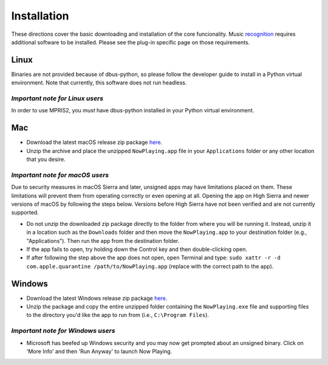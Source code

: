 Installation
============

These directions cover the basic downloading and installation of the core funcionality.
Music `recognition <recognition/index.html>`_ requires additional software to be installed.  Please see
the plug-in specific page on those requirements.

Linux
-----

Binaries are not provided because of dbus-python, so please follow the developer guide
to install in a Python virtual environment.  Note that currently, this software does
not run headless.

*Important note for Linux users*
^^^^^^^^^^^^^^^^^^^^^^^^^^^^^^^^

In order to use MPRIS2, you *must* have dbus-python installed in your Python virtual
environment.

Mac
---

* Download the latest macOS release zip package
  `here <https://github.com/whatsnowplaying/whats-now-playing/releases/latest>`_.
* Unzip the archive and place the unzipped ``NowPlaying.app`` file in your ``Applications``
  folder or any other location that you desire.

*Important note for macOS users*
^^^^^^^^^^^^^^^^^^^^^^^^^^^^^^^^

Due to security measures in macOS Sierra and later, unsigned apps may have limitations
placed on them.  These limitations will prevent them from operating correctly or even
opening at all. Opening the app on High Sierra and newer versions of macOS by following
the steps below. Versions before High Sierra have not been verified and are not currently
supported.

* Do not unzip the downloaded zip package directly to the folder from where you will be
  running it. Instead, unzip it in a location such as the ``Downloads`` folder
  and then move the ``NowPlaying.app`` to your destination folder (e.g.,
  "Applications"). Then run the app from the destination folder.
* If the app fails to open, try holding down the Control key and then double-clicking open.
* If after following the step above the app does not open, open Terminal and type:
  ``sudo xattr -r -d com.apple.quarantine /path/to/NowPlaying.app`` (replace with the
  correct path to the app).

Windows
-------

* Download the latest Windows release zip package
  `here <https://github.com/whatsnowplaying/whats-now-playing/releases/latest>`_.
* Unzip the package and copy the entire unzipped folder containing the
  ``NowPlaying.exe`` file and supporting files to the directory you'd like the app to
  run from (i.e., ``C:\Program Files``).

*Important note for Windows users*
^^^^^^^^^^^^^^^^^^^^^^^^^^^^^^^^^^^

* Microsoft has beefed up Windows security and you may now get prompted about an unsigned
  binary.  Click on 'More Info' and then 'Run Anyway' to launch Now Playing.
